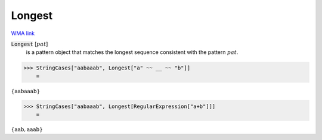Longest
=======

`WMA link <https://reference.wolfram.com/language/ref/Longest.html>`_


:code:`Longest` [:math:`pat`]
    is a pattern object that matches the longest sequence consistent       with the pattern :math:`pat`.





>>> StringCases["aabaaab", Longest["a" ~~ __ ~~ "b"]]
    =

:math:`\left\{\text{aabaaab}\right\}`


>>> StringCases["aabaaab", Longest[RegularExpression["a+b"]]]
    =

:math:`\left\{\text{aab},\text{aaab}\right\}`



